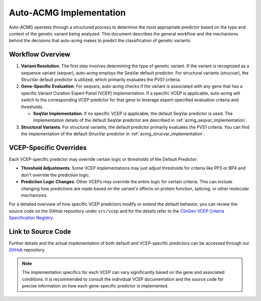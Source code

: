 .. _auto_acmg_implementation:

=============================
Auto-ACMG Implementation
=============================


Auto-ACMG operates through a structured process to determine the most appropriate predictor based on
the type and context of the genetic variant being analyzed. This document describes the general
workflow and the mechanisms behind the decisions that auto-acmg makes to predict the classification
of genetic variants.

Workflow Overview
-----------------

1. **Variant Resolution**:
   The first step involves determining the type of genetic variant. If the variant is recognized as
   a sequence variant (seqvar), auto-acmg employs the SeqVar default predictor. For structural
   variants (strucvar), the StrucVar default predictor is utilized, which primarily evaluates the
   PVS1 criteria.

2. **Gene-Specific Evaluation**:
   For seqvars, auto-acmg checks if the variant is associated with any gene that has a specific
   Variant Curation Expert Panel (VCEP) implementation. If a specific VCEP is applicable, auto-acmg
   will switch to the corresponding VCEP predictor for that gene to leverage expert-specified
   evaluation criteria and thresholds.

   - **SeqVar Implementation**: If no specific VCEP is applicable, the default SeqVar predictor is
     used. The implementation details of the default SeqVar predictor are described in
     :ref:`acmg_seqvar_implementation`.

3. **Structural Variants**:
   For structural variants, the default predictor primarily evaluates the PVS1 criteria. You can
   find the implementation of the default StrucVar predictor in
   :ref:`acmg_strucvar_implementation`.

VCEP-Specific Overrides
-----------------------

Each VCEP-specific predictor may override certain logic or thresholds of the Default Predictor:

- **Threshold Adjustments**: Some VCEP implementations may just adjust thresholds for criteria like
  PP3 or BP4 and don't override the prediction logic.

- **Prediction Logic Changes**: Other VCEPs may override the entire logic for certain criteria. This
  can include changing how predictions are made based on the variant's effects on protein function,
  splicing, or other molecular mechanisms.

For a detailed overview of how specific VCEP predictors modify or extend the default behavior, you
can review the source code on the GitHub repository under ``src/vcep`` and for the details refer to
the `ClinGen VCEP Criteria Specification Registry <https://cspec.genome.network/cspec/ui/svi/>`__.

Link to Source Code
-------------------

Further details and the actual implementation of both default and VCEP-specific predictors can be
accessed through our `GitHub <https://github.com/auto-acmg/src/vcep>`_ repository.

.. note::
   The implementation specifics for each VCEP can vary significantly based on the gene and
   associated conditions. It is recommended to consult the individual VCEP documentation and the
   source code for precise information on how each gene-specific predictor is implemented.
